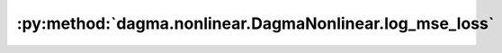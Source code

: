 :py:method:`dagma.nonlinear.DagmaNonlinear.log_mse_loss`
=====================================================
.. py:method:: log_mse_loss(output: torch.Tensor, target: torch.Tensor) -> torch.Tensor

   Computes the logarithm of the MSE loss:
       .. math::
           \frac{d}{2} \log\left( \frac{1}{n} \sum_{i=1}^n (\mathrm{output}_i - \mathrm{target}_i)^2 \right)

   :param output: :math:`(n,d)` output of the model
   :type output: torch.Tensor
   :param target: :math:`(n,d)` input dataset
   :type target: torch.Tensor

   :returns: A scalar value of the loss.
   :rtype: torch.Tensor

